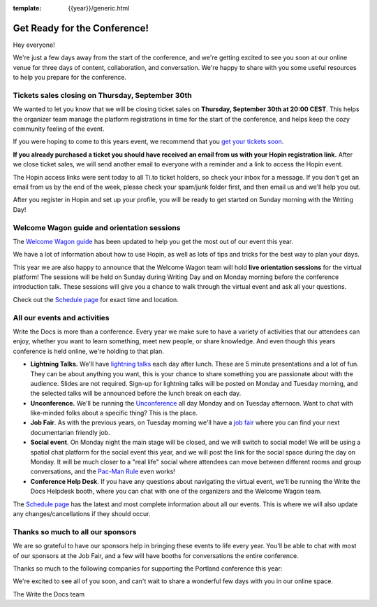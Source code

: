 :template: {{year}}/generic.html

.. post:: Sep 28, 2021
   :tags: {{year}}, prague-{{year}}, tickets

Get Ready for the Conference!
=============================

Hey everyone!

We're just a few days away from the start of the conference, and we're getting excited to see you soon at our online venue for three days of content, collaboration, and conversation. We're happy to share with you some useful resources to help you prepare for the conference.

Tickets sales closing on Thursday, September 30th
-------------------------------------------------

We wanted to let you know that we will be closing ticket sales on **Thursday, September 30th at 20:00 CEST**. This helps the organizer team manage the platform registrations in time for the start of the conference, and helps keep the cozy community feeling of the event. 

If you were hoping to come to this years event, we recommend that you `get your tickets soon <https://www.writethedocs.org/conf/prague/2021/tickets/>`_. 

**If you already purchased a ticket you should have received an email from us with your Hopin registration link.** After we close ticket sales, we will send another email to everyone with a reminder and a link to access the Hopin event.

The Hopin access links were sent today to all Ti.to ticket holders, so check your inbox for a message. If you don't get an email from us by the end of the week, please check your spam/junk folder first, and then email us and we'll help you out.

After you register in Hopin and set up your profile, you will be ready to get started on Sunday morning with the Writing Day!

Welcome Wagon guide and orientation sessions
--------------------------------------------

The `Welcome Wagon guide <https://www.writethedocs.org/conf/prague/{{year}}/welcome-wagon/>`_ has been updated to help you get the most out of our event this year.

We have a lot of information about how to use Hopin, as well as lots of tips and tricks for the best way to plan your days.

This year we are also happy to announce that the Welcome Wagon team will hold **live orientation sessions** for the virtual platform! The sessions will be held on Sunday during Writing Day and on Monday morning before the conference introduction talk. These sessions will give you a chance to walk through the virtual event and ask all your questions.

Check out the `Schedule page <https://www.writethedocs.org/conf/prague/{{year}}/schedule/>`_ for exact time and location.

All our events and activities
-----------------------------

Write the Docs is more than a conference. Every year we make sure to have a variety of activities that our attendees can enjoy, whether you want to learn something, meet new people, or share knowledge. And even though this years conference is held online, we're holding to that plan.

* **Lightning Talks.** We'll have `lightning talks <https://www.writethedocs.org/conf/prague/{{year}}/lightning-talks/>`__ each day after lunch. These are 5 minute presentations and a lot of fun. They can be about anything you want, this is your chance to share something you are passionate about with the audience. Slides are not required. Sign-up for lightning talks will be posted on Monday and Tuesday morning, and the selected talks will be announced before the lunch break on each day.
* **Unconference.** We'll be running the `Unconference <https://www.writethedocs.org/conf/prague/{{year}}/unconference/>`_ all day Monday and on Tuesday afternoon. Want to chat with like-minded folks about a specific thing? This is the place.
* **Job Fair**. As with the previous years, on Tuesday morning we'll have a `job fair <https://www.writethedocs.org/conf/prague/{{year}}/job-fair>`_ where you can find your next documentarian friendly job.
* **Social event**. On Monday night the main stage will be closed, and we will switch to social mode! We will be using a spatial chat platform for the social event this year, and we will post the link for the social space during the day on Monday. It will be much closer to a "real life" social where attendees can move between different rooms and group conversations, and the `Pac-Man Rule <https://www.ericholscher.com/blog/2017/aug/2/pacman-rule-conferences/>`_ even works!
* **Conference Help Desk**. If you have any questions about navigating the virtual event, we'll be running the Write the Docs Helpdesk booth, where you can chat with one of the organizers and the Welcome Wagon team.

The `Schedule page <https://www.writethedocs.org/conf/prague/{{year}}/schedule/>`_ has the latest and most complete information about all our events. This is where we will also update any changes/cancellations if they should occur.

Thanks so much to all our sponsors
----------------------------------

We are so grateful to have our sponsors help in bringing these events to life every year.
You'll be able to chat with most of our sponsors at the Job Fair, and a few will have booths for conversations the entire conference.

Thanks so much to the following companies for supporting the Portland conference this year:

.. datatemplate::
   :source: /_data/{{shortcode}}-{{year}}-config.yaml
   :template: {{year}}/sponsors-simplelist.rst


We're excited to see all of you soon,
and can't wait to share a wonderful few days with you in our online space.

The Write the Docs team
